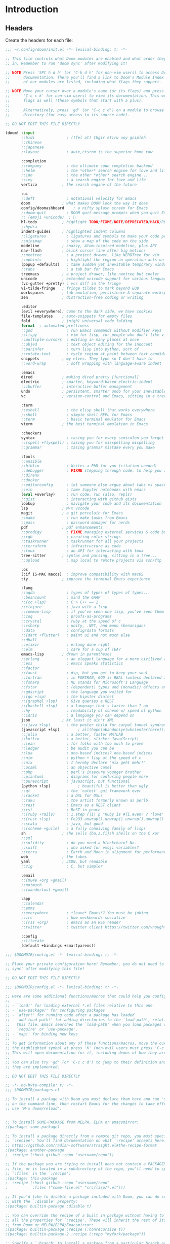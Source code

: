 :DOC-CONFIG:
# Tangle by default to ~/.config/doom/config.el, which is the most common case
#+property: header-args:emacs-lisp :tangle ~/.config/doom/config.el
#+property: header-args :mkdirp yes :comments no
#+startup: fold
:END:

* Introduction
** Headers
Create the headers for each file:
#+begin_src emacs-lisp :tangle ~/.config/doom/init.el
;;; ~/.config/doom/init.el -*- lexical-binding: t; -*-

;; This file controls what Doom modules are enabled and what order they load
;; in. Remember to run 'doom sync' after modifying it!

;; NOTE Press 'SPC h d h' (or 'C-h d h' for non-vim users) to access Doom's
;;      documentation. There you'll find a link to Doom's Module Index where all
;;      of our modules are listed, including what flags they support.

;; NOTE Move your cursor over a module's name (or its flags) and press 'K' (or
;;      'C-c c k' for non-vim users) to view its documentation. This works on
;;      flags as well (those symbols that start with a plus).
;;
;;      Alternatively, press 'gd' (or 'C-c c d') on a module to browse its
;;      directory (for easy access to its source code).

;; DO NOT EDIT THIS FILE DIRECTLY

(doom! :input
       ;;bidi              ; (tfel ot) thgir etirw uoy gnipleh
       ;;chinese
       ;;japanese
       ;;layout            ; auie,ctsrnm is the superior home row

       :completion
       ;;company           ; the ultimate code completion backend
       ;;helm              ; the *other* search engine for love and life
       ;;ido               ; the other *other* search engine...
       ;;ivy               ; a search engine for love and life
       vertico           ; the search engine of the future

       :ui
       ;;deft              ; notational velocity for Emacs
       doom              ; what makes DOOM look the way it does
      .config/doomashboard    ; a nifty splash screen for Emacs
       ;;doom-quit         ; DOOM quit-message prompts when you quit Emacs
       ;; (emoji +unicode)  ; 🙂
       hl-todo           ; highlight TODO/FIXME/NOTE/DEPRECATED/HACK/REVIEW
       ;;hydra
       indent-guides     ; highlighted indent columns
       ;;ligatures         ; ligatures and symbols to make your code pretty again
       ;;minimap           ; show a map of the code on the side
       modeline          ; snazzy, Atom-inspired modeline, plus API
       nav-flash         ; blink cursor line after big motions
       ;;neotree           ; a project drawer, like NERDTree for vim
       ;;ophints           ; highlight the region an operation acts on
       (popup +defaults)   ; tame sudden yet inevitable temporary windows
       ;;tabs              ; a tab bar for Emacs
       treemacs          ; a project drawer, like neotree but cooler
       unicode           ; extended unicode support for various languages
       (vc-gutter +pretty) ; vcs diff in the fringe
       vi-tilde-fringe   ; fringe tildes to mark beyond EOB
       workspaces        ; tab emulation, persistence & separate workspaces
       zen               ; distraction-free coding or writing

       :editor
       (evil +everywhere); come to the dark side, we have cookies
       file-templates    ; auto-snippets for empty files
       fold              ; (nigh) universal code folding
       format  ; automated prettiness
       ;;god               ; run Emacs commands without modifier keys
       ;;lispy             ; vim for lisp, for people who don't like vim
       ;;multiple-cursors  ; editing in many places at once
       ;;objed             ; text object editing for the innocent
       ;;parinfer          ; turn lisp into python, sort of
       ;;rotate-text       ; cycle region at point between text candidates
       snippets          ; my elves. They type so I don't have to
       ;;word-wrap         ; soft wrapping with language-aware indent

       :emacs
       dired             ; making dired pretty [functional]
       electric          ; smarter, keyword-based electric-indent
       ;;ibuffer         ; interactive buffer management
       undo              ; persistent, smarter undo for your inevitable mistakes
       vc                ; version-control and Emacs, sitting in a tree

       :term
       ;;eshell            ; the elisp shell that works everywhere
       ;;shell             ; simple shell REPL for Emacs
       ;;term              ; basic terminal emulator for Emacs
       vterm             ; the best terminal emulation in Emacs

       :checkers
       syntax              ; tasing you for every semicolon you forget
       ;;(spell +flyspell) ; tasing you for misspelling mispelling
       ;;grammar           ; tasing grammar mistake every you make

       :tools
       ;;ansible
       ;;biblio            ; Writes a PhD for you (citation needed)
       ;;debugger          ; FIXME stepping through code, to help you add bugs
       ;;direnv
       ;;docker
       ;;editorconfig      ; let someone else argue about tabs vs spaces
       ;;ein               ; tame Jupyter notebooks with emacs
       (eval +overlay)     ; run code, run (also, repls)
       ;;gist              ; interacting with github gists
       lookup              ; navigate your code and its documentation
       lsp               ; M-x vscode
       magit             ; a git porcelain for Emacs
       ;;make              ; run make tasks from Emacs
       ;;pass              ; password manager for nerds
       pdf               ; pdf enhancements
       ;;prodigy           ; FIXME managing external services & code builders
       ;;rgb               ; creating color strings
       ;;taskrunner        ; taskrunner for all your projects
       ;;terraform         ; infrastructure as code
       ;;tmux              ; an API for interacting with tmux
       tree-sitter       ; syntax and parsing, sitting in a tree...
       ;;upload            ; map local to remote projects via ssh/ftp

       :os
       (:if IS-MAC macos)  ; improve compatibility with macOS
       tty               ; improve the terminal Emacs experience

       :lang
       ;;agda              ; types of types of types of types...
       ;;beancount         ; mind the GAAP
       ;;(cc +lsp)         ; C > C++ == 1
       ;;clojure           ; java with a lisp
       ;;common-lisp       ; if you've seen one lisp, you've seen them all
       ;;coq               ; proofs-as-programs
       ;;crystal           ; ruby at the speed of c
       ;;csharp            ; unity, .NET, and mono shenanigans
       ;;data              ; config/data formats
       ;;(dart +flutter)   ; paint ui and not much else
       ;;dhall
       ;;elixir            ; erlang done right
       ;;elm               ; care for a cup of TEA?
       emacs-lisp        ; drown in parentheses
       ;;erlang            ; an elegant language for a more civilized age
       ;;ess               ; emacs speaks statistics
       ;;factor
       ;;faust             ; dsp, but you get to keep your soul
       ;;fortran           ; in FORTRAN, GOD is REAL (unless declared INTEGER)
       ;;fsharp            ; ML stands for Microsoft's Language
       ;;fstar             ; (dependent) types and (monadic) effects and Z3
       ;;gdscript          ; the language you waited for
       ;;(go +lsp)         ; the hipster dialect
       ;;(graphql +lsp)    ; Give queries a REST
       ;;(haskell +lsp)    ; a language that's lazier than I am
       ;;hy                ; readability of scheme w/ speed of python
       ;;idris             ; a language you can depend on
       json              ; At least it ain't XML
       ;;(java +lsp)       ; the poster child for carpal tunnel syndrome
       (javascript +lsp)        ; all(hope(abandon(ye(who(enter(here))))))
       ;;julia             ; a better, faster MATLAB
       ;;kotlin            ; a better, slicker Java(Script)
       ;;lean              ; for folks with too much to prove
       ;;ledger            ; be audit you can be
       ;;lua               ; one-based indices? one-based indices
       ;;nim               ; python + lisp at the speed of c
       ;;nix               ; I hereby declare "nix geht mehr!"
       ;;ocaml             ; an objective camel
       ;;php               ; perl's insecure younger brother
       ;;plantuml          ; diagrams for confusing people more
       ;;purescript        ; javascript, but functional
       (python +lsp)            ; beautiful is better than ugly
       ;;qt                ; the 'cutest' gui framework ever
       ;;racket            ; a DSL for DSLs
       ;;raku              ; the artist formerly known as perl6
       ;;rest              ; Emacs as a REST client
       ;;rst               ; ReST in peace
       ;;(ruby +rails)     ; 1.step {|i| p "Ruby is #{i.even? ? 'love' : 'life'}"}
       ;;(rust +lsp)       ; Fe2O3.unwrap().unwrap().unwrap().unwrap()
       ;;scala             ; java, but good
       ;;(scheme +guile)   ; a fully conniving family of lisps
       sh                ; she sells {ba,z,fi}sh shells on the C xor
       ;;sml
       ;;solidity          ; do you need a blockchain? No.
       ;;swift             ; who asked for emoji variables?
       ;;terra             ; Earth and Moon in alignment for performance.
       web               ; the tubes
       yaml              ; JSON, but readable
       ;;zig               ; C, but simpler

       :email
       ;;(mu4e +org +gmail)
       ;;notmuch
       ;;(wanderlust +gmail)

       :app
       ;;calendar
       ;;emms
       ;;everywhere        ; *leave* Emacs!? You must be joking
       ;;irc               ; how neckbeards socialize
       ;;(rss +org)        ; emacs as an RSS reader
       ;;twitter           ; twitter client https://twitter.com/vnought

       :config
       ;;literate
       (default +bindings +smartparens))
#+end_src

#+begin_src emacs-lisp :tangle config.el
;;; $DOOMDIR/config.el -*- lexical-binding: t; -*-

;; Place your private configuration here! Remember, you do not need to run 'doom
;; sync' after modifying this file!

;; DO NOT EDIT THIS FILE DIRECTLY
#+end_src

#+begin_src emacs-lisp :tangle config.el
;;; $DOOMDIR/config.el -*- lexical-binding: t; -*-

;; Here are some additional functions/macros that could help you configure Doom:
;;
;; - `load!' for loading external *.el files relative to this one
;; - `use-package!' for configuring packages
;; - `after!' for running code after a package has loaded
;; - `add-load-path!' for adding directories to the `load-path', relative to
;;   this file. Emacs searches the `load-path' when you load packages with
;;   `require' or `use-package'.
;; - `map!' for binding new keys
;;
;; To get information about any of these functions/macros, move the cursor over
;; the highlighted symbol at press 'K' (non-evil users must press 'C-c c k').
;; This will open documentation for it, including demos of how they are used.
;;
;; You can also try 'gd' (or 'C-c c d') to jump to their definition and see how
;; they are implemented.

;; DO NOT EDIT THIS FILE DIRECTLY
#+end_src

#+begin_src emacs-lisp :tangle ~/.config/doom/packages.el
;; -*- no-byte-compile: t; -*-
;;; $DOOMDIR/packages.el

;; To install a package with Doom you must declare them here and run 'doom sync'
;; on the command line, then restart Emacs for the changes to take effect -- or
;; use 'M-x doom/reload'.


;; To install SOME-PACKAGE from MELPA, ELPA or emacsmirror:
;(package! some-package)

;; To install a package directly from a remote git repo, you must specify a
;; `:recipe'. You'll find documentation on what `:recipe' accepts here:
;; https://github.com/radian-software/straight.el#the-recipe-format
;(package! another-package
;  :recipe (:host github :repo "username/repo"))

;; If the package you are trying to install does not contain a PACKAGENAME.el
;; file, or is located in a subdirectory of the repo, you'll need to specify
;; `:files' in the `:recipe':
;(package! this-package
;  :recipe (:host github :repo "username/repo"
;           :files ("some-file.el" "src/lisp/*.el")))

;; If you'd like to disable a package included with Doom, you can do so here
;; with the `:disable' property:
;(package! builtin-package :disable t)

;; You can override the recipe of a built in package without having to specify
;; all the properties for `:recipe'. These will inherit the rest of its recipe
;; from Doom or MELPA/ELPA/Emacsmirror:
;(package! builtin-package :recipe (:nonrecursive t))
;(package! builtin-package-2 :recipe (:repo "myfork/package"))

;; Specify a `:branch' to install a package from a particular branch or tag.
;; This is required for some packages whose default branch isn't 'master' (which
;; our package manager can't deal with; see radian-software/straight.el#279)
;(package! builtin-package :recipe (:branch "develop"))

;; Use `:pin' to specify a particular commit to install.
;(package! builtin-package :pin "1a2b3c4d5e")


;; Doom's packages are pinned to a specific commit and updated from release to
;; release. The `unpin!' macro allows you to unpin single packages...
;(unpin! pinned-package)
;; ...or multiple packages
;(unpin! pinned-package another-pinned-package)
;; ...Or *all* packages (NOT RECOMMENDED; will likely break things)
;(unpin! t)
#+end_src

* Basic Config
#+begin_src emacs-lisp
;; Some functionality uses this to identify you, e.g. GPG configuration, email
;; clients, file templates and snippets. It is optional.
(setq user-full-name "James Ah Yong"
      user-mail-address "james@ahyo.ng")
#+end_src
** Appearance
*** Fonts
#+begin_src emacs-lisp
;; Doom exposes five (optional) variables for controlling fonts in Doom:
;;
;; - `doom-font' -- the primary font to use
;; - `doom-variable-pitch-font' -- a non-monospace font (where applicable)
;; - `doom-big-font' -- used for `doom-big-font-mode'; use this for
;;   presentations or streaming.
;; - `doom-unicode-font' -- for unicode glyphs
;; - `doom-serif-font' -- for the `fixed-pitch-serif' face
;;
;; See 'C-h v doom-font' for documentation and more examples of what they
;; accept. For example:
;;
(setq doom-font (font-spec :family "JetBrains Mono" :size 14)
      doom-variable-pitch-font (font-spec :family "ETbb" :height 1.3)
      doom-big-font (font-spec :family "JetBrains Mono" :size 24))
;; If you or Emacs can't find your font, use 'M-x describe-font' to look them
;; up, `M-x eval-region' to execute elisp code, and 'M-x doom/reload-font' to
;; refresh your font settings. If Emacs still can't find your font, it likely
;; wasn't installed correctly. Font issues are rarely Doom issues!
#+end_src

Allow mixed pitch fonts:
#+begin_src emacs-lisp :tangle ~/.config/doom/packages.el
(package! mixed-pitch)
#+end_src
#+begin_src emacs-lisp
(use-package! mixed-pitch
  :defer t
  :config
  (setq mixed-pitch-variable-pitch-cursor nil)
  (setq mixed-pitch-set-height t)
  (set-face-attribute 'variable-pitch nil :height 1.3)
  :hook
  (text-mode . mixed-pitch-mode))
#+end_src
*** Theme
Set theme:
#+begin_src emacs-lisp
;; There are two ways to load a theme. Both assume the theme is installed and
;; available. You can either set `doom-theme' or manually load a theme with the
;; `load-theme' function. This is the default:
(setq doom-theme 'doom-one)

;; This determines the style of line numbers in effect. If set to `nil', line
;; numbers are disabled. For relative line numbers, set this to `relative'.
(setq display-line-numbers-type 'relative)

;; If you use `org' and don't want your org files in the default location below,
;; change `org-directory'. It must be set before org loads!
(setq org-directory "~/org/")
#+end_src
** Keybinds
Set leader keys to ~SPC~ and ~,~.
#+begin_src emacs-lisp
(setq doom-leader-key "SPC"
      doom-localleader-key ",")
#+end_src
*** Navigation
Use LazyVim window shortcuts
#+begin_src emacs-lisp
(map! :leader
      "|" #'evil-window-vsplit
      "-" #'evil-window-split)
#+end_src
Use ace window select.
#+begin_src emacs-lisp :tangle ~/.config/doom/init.el
(doom! :ui window-select)
#+end_src
#+begin_src emacs-lisp
(custom-set-faces!
  '(aw-leading-char-face
    :foreground "white" :background "red"
    :weight bold :height 2.5 :box (:line-width 10 :color "red")))
#+end_src
**** Sniping
Snipe entire files.
#+begin_src emacs-lisp
(after! evil-snipe
  (setq evil-snipe-scope 'visible))
#+end_src
** Snippets
Setup auto-expanding snippets:
#+begin_src emacs-lisp
;; Function that tries to autoexpand YaSnippets
;; The double quoting is NOT a typo!
(defun my/yas-try-expanding-auto-snippets ()
  (when (bound-and-true-p yas-minor-mode)
      (let ((yas-buffer-local-condition ''(require-snippet-condition . auto)))
        (yas-expand))))

;; Try after every insertion
(add-hook 'post-self-insert-hook #'my/yas-try-expanding-auto-snippets)
#+end_src
* LaTeX
#+begin_src emacs-lisp :tangle ~/.config/doom/init.el
(doom! :lang latex)
#+end_src
** cdlatex
#+begin_src emacs-lisp :tangle ~/.config/doom/packages.el
(package! cdlatex)
#+end_src
#+begin_src emacs-lisp
(use-package! cdlatex
  :defer
  :hook (LaTeX-mode . cdlatex-mode)
  :hook (org-mode . org-cdlatex-mode)
  :config
  (setq cdlatex-math-symbol nil)
  (map! :map org-cdlatex-mode-map
        "`" nil
        "'" nil)
  (map! :map cdlatex-mode-map
        "`" nil
        "'" nil))
#+end_src
** Snippets
*** LaTeX Auto-Activating Snippets
#+begin_src emacs-lisp :tangle ~/.config/doom/packages.el
(package! laas)
#+end_src
#+begin_src emacs-lisp
(use-package! laas
  :defer
  :hook (LaTeX-mode . laas-mode)
  :config
  (setq laas-enable-auto-space nil)
  (setq laas-basic-snippets
        '(:cond laas-mathp
          "!="    "\\neq"
          "!>"    "\\mapsto"
          "**"    "\\cdot"
          "+-"    "\\pm"
          "-+"    "\\mp"
          "->"    "\\to"
          "..."   "\\dots"
          "<<"    "\\ll"
          "<="    "\\leq"
          "<>"    "\\diamond"
          "=<"    "\\impliedby"
          "=="    "&="
          "=>"    "\\implies"
          ">="    "\\geq"
          ">>"    "\\gg"
          "AA"    "\\forall"
          "EE"    "\\exists"
          "cb"    "^3"
          "iff"   "\\iff"
          "inn"   "\\in"
          "notin" "\\not\\in"
          "sr"    "^2"
          "xx"    "\\times"
          "|->"   "\\mapsto"
          "|="    "\\models"
          "||"    "\\mid"
          "~="    "\\approx"
          "~~"    "\\sim"
          ";a"  "\\alpha"
          ";A"  "\\forall"        ";;A" "\\aleph"
          ";b"  "\\beta"
          ";;;c" "\\cos"
          ";;;C" "\\arccos"
          ";d"  "\\delta"         ";;d" "\\partial"
          ";D"  "\\Delta"         ";;D" "\\nabla"
          ";e"  "\\epsilon"       ";;e" "\\varepsilon"   ";;;e" "\\exp"
          ";E"  "\\exists"                               ";;;E" "\\ln"
          ";f"  "\\phi"           ";;f" "\\varphi"
          ";F"  "\\Phi"
          ";g"  "\\gamma"                                ";;;g" "\\lg"
          ";G"  "\\Gamma"                                ";;;G" "10^{?}"
          ";h"  "\\eta"           ";;h" "\\hbar"
          ";i"  "\\in"            ";;i" "\\imath"
          ";I"  "\\iota"          ";;I" "\\Im"
          ";;j" "\\jmath"
          ";k"  "\\kappa"
          ";l"  "\\lambda"        ";;l" "\\ell"          ";;;l" "\\log"
          ";L"  "\\Lambda"
          ";m"  "\\mu"
          ";n"  "\\nu"                                   ";;;n" "\\ln"
          ";N"  "\\nabla"                                ";;;N" "\\exp"
          ";o"  "\\omega"
          ";O"  "\\Omega"         ";;O" "\\mho"
          ";p"  "\\pi"            ";;p" "\\varpi"
          ";P"  "\\Pi"
          ";q"  "\\theta"         ";;q" "\\vartheta"
          ";Q"  "\\Theta"
          ";r"  "\\rho"           ";;r" "\\varrho"
          ";;R" "\\Re"
          ";s"  "\\sigma"         ";;s" "\\varsigma"    ";;;s" "\\sin"
          ";S"  "\\Sigma"                               ";;;S" "\\arcsin"
          ";t"  "\\tau"                                 ";;;t" "\\tan"
          ";;;T" "\\arctan"
          ";u"  "\\upsilon"
          ";U"  "\\Upsilon"
          ";v"  "\\vee"
          ";V"  "\\Phi"
          ";w"  "\\xi"
          ";W"  "\\Xi"
          ";x"  "\\chi"
          ";y"  "\\psi"
          ";Y"  "\\Psi"
          ";z"  "\\zeta"
          ";0"  "\\emptyset"
          ";8"  "\\infty"
          ";!"  "\\neg"
          ";^"  "\\uparrow"
          ";&"  "\\wedge"
          ";~"  "\\approx"        ";;~" "\\simeq"
          ";_"  "\\downarrow"
          ";+"  "\\cup"           ";;+" "\\oplus"
          ";-"  "\\leftrightarrow"";;-" "\\longleftrightarrow"
          ";*"  "\\times"
          ";/"  "\\not"
          ";|"  "\\mapsto"        ";;|" "\\longmapsto"
          ";\\" "\\setminus"
          ";="  "\\Leftrightarrow"";;=" "\\Longleftrightarrow"
          ";(" "\\langle"
          ";)" "\\rangle"
          ";[" "\\Leftarrow"     ";;[" "\\Longleftarrow"
          ";]" "\\Rightarrow"    ";;]" "\\Longrightarrow"
          ";{"  "\\subset"
          ";}"  "\\supset"
          ";<"  "\\leftarrow"    ";;<" "\\longleftarrow"  ";;;<" "\\min"
          ";>"  "\\rightarrow"   ";;>" "\\longrightarrow" ";;;>" "\\max"
          ";'"  "\\prime"
          ";."  "\\cdot"
          )))
#+end_src
*** Yasnippets
Snippet definitions, only KEY and TEMPLATE are actually mandatory.
#+begin_src emacs-lisp
;;(KEY TEMPLATE NAME CONDITION GROUP EXPAND-ENV LOAD-FILE KEYBINDING UUID SAVE-FILE)
(after! yasnippet
  (yas-define-snippets 'latex-mode '(
    ("dm"
     "\\[\n`(save-excursion (previous-line)(make-string (current-indentation) ?\s))`$0\n\\]"
     "display math"
     (and (not (texmathp)) 'auto))
    ("sr" "^2$0" "squared" (and texmathp 'auto))
    ("cb" "^3$0" "cubed" (and texmathp 'auto))
    )))
#+end_src
* Org-Mode
#+begin_src emacs-lisp :tangle ~/.config/doom/init.el
(doom! :lang (org +pretty))
(setq org-directory "~/org/")
#+end_src
** Appearance
Set different font sizes for headers.
#+begin_src emacs-lisp
(after! org
  (custom-set-faces!
    '(org-document-title :height 1.3)
    '(org-level-1 :inherit outline-1 :weight extra-bold :height 1.4)
    '(org-level-2 :inherit outline-2 :weight bold :height 1.15)
    '(org-level-3 :inherit outline-3 :weight bold :height 1.12)
    '(org-level-4 :inherit outline-4 :weight bold :height 1.09)
    '(org-level-5 :inherit outline-5 :weight semi-bold :height 1.06)
    '(org-level-6 :inherit outline-6 :weight semi-bold :height 1.03)
    '(org-level-7 :inherit outline-7 :weight semi-bold)
    '(org-level-8 :inherit outline-8 :weight semi-bold)))
#+end_src
*** Markup
Hide Org markup indicators (e.g. /italic/ and *bold*) but make them visible when editing.
#+begin_src emacs-lisp :tangle ~/.config/doom/packages.el
(package! org-appear)
#+end_src
#+begin_src emacs-lisp
(after! org (setq org-hide-emphasis-markers t))
(use-package! org-appear
  :hook (org-mode . org-appear-mode))
#+end_src
** Keybinds
Enable Speed Keys (and make them work on asterisks before headers).
#+begin_src emacs-lisp
(after! org
  (setq org-use-speed-commands
        (lambda ()
          (and (looking-at org-outline-regexp)
               (looking-back "^\**")))))
#+end_src
** Snippets
#+begin_src emacs-lisp
(after! yasnippet
  (yas-define-snippets 'org-mode '(
    ("<el" "#+begin_src emacs-lisp\n$1\n#+end_src$0" "src emacs-lisp")
    ("<elt" "#+begin_src emacs-lisp :tangle $1\n$2\n#+end_src$0" "src emacs-lisp tangle")
    ("<sh" "#+begin_src sh\n$1\n#+end_src$0" "src sh")
    ("<sht" "#+begin_src sh :tangle $1\n$2\n#+end_src$0" "src sh tangle")
    )))
(after! org
  (add-to-list 'org-structure-template-alist '("el" . "src emacs-lisp")))
#+end_src
** org-auto-tangle
Automatically tangle files on save:
#+begin_src emacs-lisp :tangle ~/.config/doom/packages.el
(package! org-auto-tangle)
#+end_src
#+begin_src emacs-lisp
(use-package! org-auto-tangle
  :defer t
  :hook (org-mode . org-auto-tangle-mode)
  :config
  (setq org-auto-tangle-default t))
#+end_src
* Markdown
#+begin_src emacs-lisp :tangle ~/.config/doom/init.el
(doom! :lang (markdown +grip))
#+end_src
Enable in-emacs grip.
#+begin_src emacs-lisp
(after! grip-mode
  (setq grip-preview-use-webkit t))
#+end_src
